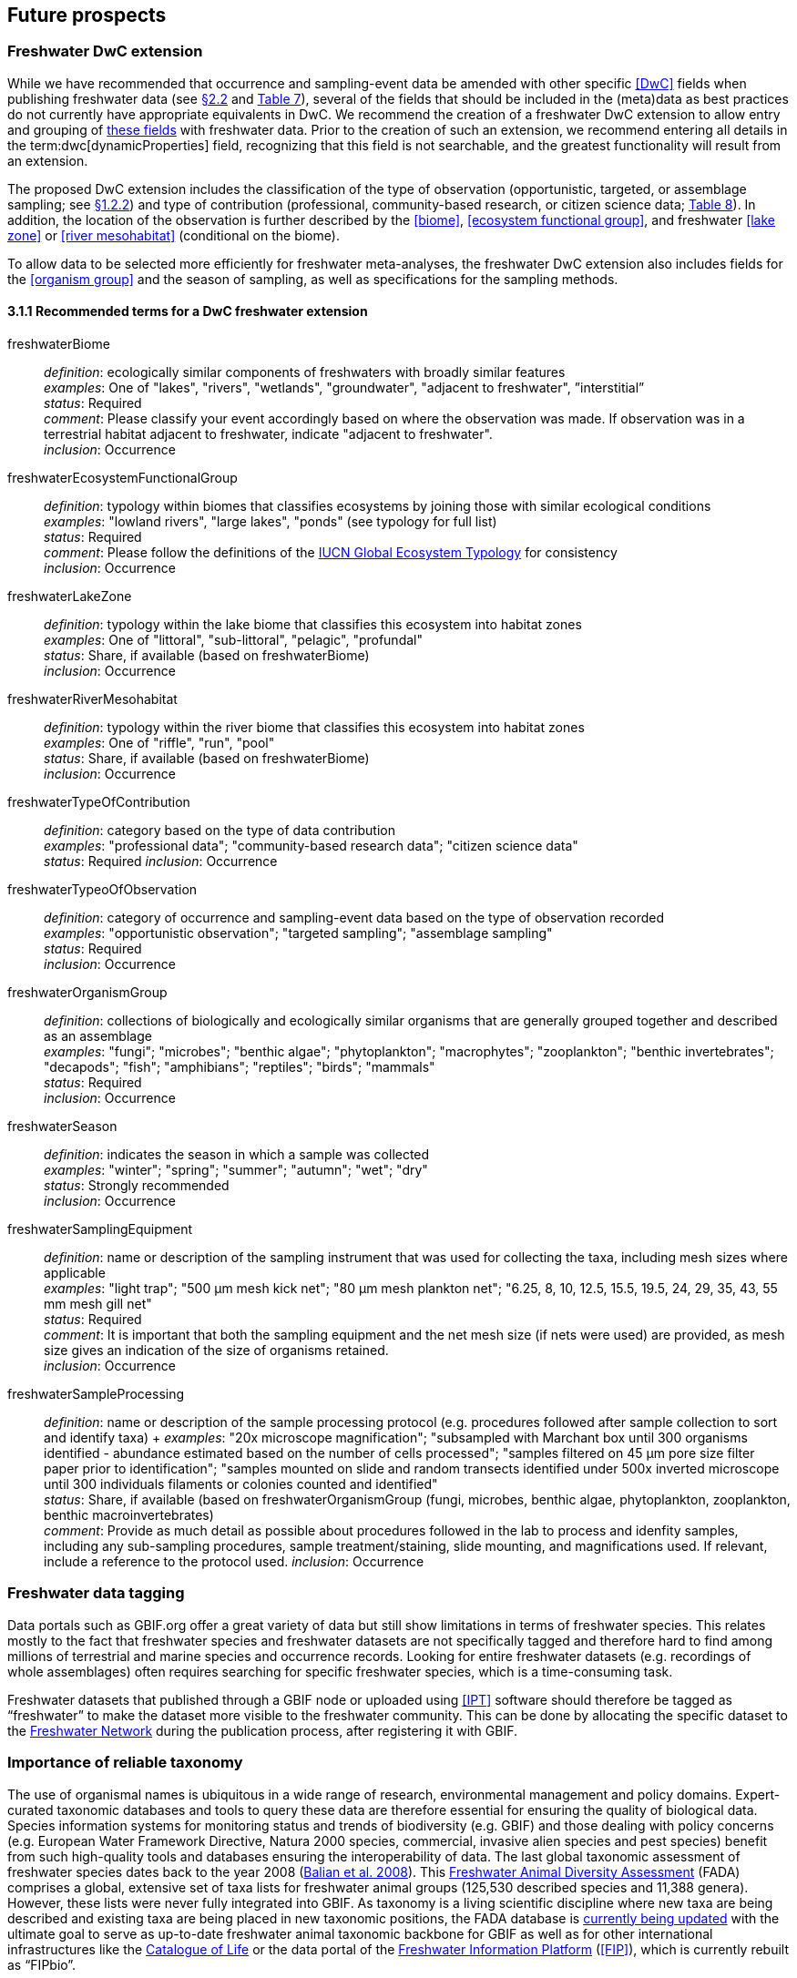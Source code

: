 [[future-prospects]]
== Future prospects 

[[freshwater-dwc-extension]]
=== Freshwater DwC extension

While we have recommended that occurrence and sampling-event data be amended with other specific <<DwC>> fields when publishing freshwater data (see <<freshwater-amendments,§2.2>> and <<table-07,Table 7>>), several of the fields that should be included in the (meta)data as best practices do not currently have appropriate equivalents in DwC. We recommend the creation of a freshwater DwC extension to allow entry and grouping of <<freshwater-dwc-extension-terms,these fields>> with freshwater data. Prior to the creation of such an extension, we recommend entering all details in the term:dwc[dynamicProperties] field, recognizing that this field is not searchable, and the greatest functionality will result from an extension.

The proposed DwC extension includes the classification of the type of observation (opportunistic, targeted, or assemblage sampling; see <<freshwater-categories,§1.2.2>>) and type of contribution (professional, community-based research, or citizen science data; <<table-08,Table 8>>). In addition, the location of the observation is further described by the <<biome>>, <<ecosystem functional group>>, and freshwater <<lake zone>> or <<river mesohabitat>> (conditional on the biome). 

To allow data to be selected more efficiently for freshwater meta-analyses, the freshwater DwC extension also includes fields for the <<organism group>> and the season of sampling, as well as specifications for the sampling methods.

[[freshwater-dwc-extension-terms]]
[glossary]
==== 3.1.1 Recommended terms for a DwC freshwater extension

freshwaterBiome:: _definition_: ecologically similar components of freshwaters with broadly similar features +
_examples_: One of "lakes", "rivers", "wetlands", "groundwater", "adjacent to freshwater", ”interstitial” +
_status_: Required +
_comment_: Please classify your event accordingly based on where the observation was made. If observation was in a terrestrial habitat adjacent to freshwater, indicate "adjacent to freshwater". +
_inclusion_: Occurrence

freshwaterEcosystemFunctionalGroup:: _definition_: typology within biomes that classifies ecosystems by joining those with similar ecological conditions +
_examples_: "lowland rivers", "large lakes", "ponds" (see typology for full list) +
_status_: Required +
_comment_: Please follow the definitions of the https://global-ecosystems.org/[IUCN Global Ecosystem Typology^] for consistency +
_inclusion_: Occurrence

freshwaterLakeZone:: _definition_: typology within the lake biome that classifies this ecosystem into habitat zones +
_examples_: One of "littoral", "sub-littoral", "pelagic", "profundal" +
_status_: Share, if available (based on freshwaterBiome) +
_inclusion_: Occurrence

freshwaterRiverMesohabitat:: _definition_: typology within the river biome that classifies this ecosystem into habitat zones +
_examples_: One of "riffle", "run", "pool" +
_status_: Share, if available (based on freshwaterBiome) +
_inclusion_: Occurrence

freshwaterTypeOfContribution:: _definition_: category based on the type of data contribution +
_examples_: "professional data"; "community-based research data"; "citizen science data" +
_status_: Required
_inclusion_: Occurrence

freshwaterTypeoOfObservation:: _definition_: category of occurrence and sampling-event data based on the type of observation recorded +
_examples_: "opportunistic observation"; "targeted sampling"; "assemblage sampling" +
_status_: Required +
_inclusion_: Occurrence

freshwaterOrganismGroup:: _definition_: collections of biologically and ecologically similar organisms that are generally grouped together and described as an assemblage +
_examples_: "fungi"; "microbes"; "benthic algae"; "phytoplankton"; "macrophytes"; "zooplankton"; "benthic invertebrates"; "decapods"; "fish"; "amphibians"; "reptiles"; "birds"; "mammals" +
_status_: Required +
_inclusion_: Occurrence

freshwaterSeason:: _definition_: indicates the season in which a sample was collected +
_examples_: "winter"; "spring"; "summer"; "autumn"; "wet"; "dry" +
_status_: Strongly recommended +
_inclusion_: Occurrence

freshwaterSamplingEquipment:: _definition_: name or description of the sampling instrument that was used for collecting the taxa, including mesh sizes where applicable +
_examples_: "light trap"; "500 μm mesh kick net"; "80 μm mesh plankton net"; "6.25, 8, 10, 12.5, 15.5, 19.5, 24, 29, 35, 43, 55 mm mesh gill net" +
_status_: Required +
_comment_: It is important that both the sampling equipment and the net mesh size (if nets were used) are provided, as mesh size gives an indication of the size of organisms retained. +
_inclusion_: Occurrence

freshwaterSampleProcessing:: _definition_: name or description of the sample processing protocol (e.g. procedures followed after sample collection to sort and identify taxa)	+
_examples_: "20x microscope magnification"; "subsampled with Marchant box until 300 organisms identified - abundance estimated based on the number of cells processed"; "samples filtered on 45 μm pore size filter paper prior to identification"; "samples mounted on slide and random transects identified under 500x inverted microscope until 300 individuals filaments or colonies counted and identified" +
_status_: Share, if available (based on freshwaterOrganismGroup (fungi, microbes, benthic algae, phytoplankton, zooplankton, benthic macroinvertebrates) +
_comment_: Provide as much detail as possible about procedures followed in the lab to process and idenfity samples, including any sub-sampling procedures, sample treatment/staining, slide mounting, and magnifications used. If relevant, include a reference to the protocol used.
_inclusion_: Occurrence

[[freshwater-data-tagging]]
=== Freshwater data tagging

Data portals such as GBIF.org offer a great variety of data but still show limitations in terms of freshwater species. This relates mostly to the fact that freshwater species and freshwater datasets are not specifically tagged and therefore hard to find among millions of terrestrial and marine species and occurrence records. Looking for entire freshwater datasets (e.g. recordings of whole assemblages) often requires searching for specific freshwater species, which is a time-consuming task.

Freshwater datasets that published through a GBIF node or uploaded using <<IPT>> software should therefore be tagged as “freshwater” to make the dataset more visible to the freshwater community. This can be done by allocating the specific dataset to the https://www.gbif.org/network/d1627240-04ab-4162-aee9-b16df6bc8308[Freshwater Network^] during the publication process, after registering it with GBIF.

[[importance-of-reliable-taxonomy]]
=== Importance of reliable taxonomy 

The use of organismal names is ubiquitous in a wide range of research, environmental management and policy domains. Expert-curated taxonomic databases and tools to query these data are therefore essential for ensuring the quality of biological data. Species information systems for monitoring status and trends of biodiversity (e.g. GBIF) and those dealing with policy concerns (e.g. European Water Framework Directive, Natura 2000 species, commercial, invasive alien species and pest species) benefit from such high-quality tools and databases ensuring the interoperability of data. The last global taxonomic assessment of freshwater species dates back to the year 2008 (https://doi.org/10.1007/978-1-4020-8259-7[Balian et al. 2008^]). This http://fada.biodiversity.be/[Freshwater Animal Diversity Assessment^] (FADA) comprises a global, extensive set of taxa lists for freshwater animal groups (125,530 described species and 11,388 genera). However, these lists were never fully integrated into GBIF. As taxonomy is a living scientific discipline where new taxa are being described and existing taxa are being placed in new taxonomic positions, the FADA database is https://www.naturalsciences.be/en/science/research/biodiversity-in-a-changing-world/projects/infrafada[currently being updated^] with the ultimate goal to serve as up-to-date freshwater animal taxonomic backbone for GBIF as well as for other international infrastructures like the https://www.catalogueoflife.org[Catalogue of Life^] or the data portal of the http://www.freshwaterplatform.eu[Freshwater Information Platform^] (<<FIP>>), which is currently rebuilt as “FIPbio”.

[[interaction-and-linkages-between-infrastructures]]
=== Interaction and linkages between data infrastructures

Species observed in freshwaters are typically good indicators of the health and status of these ecosystems and are therefore frequently analyzed as part of ecological monitoring programs. The biodiversity data generated during such monitoring routines, in combination with data from other ecological studies in freshwaters, can form an invaluable source of information to support sustainable management and conservation of aquatic ecosystems. However, a large amount of data still remains scattered on individual researchers’ computers and institute servers as well as in different data infrastructures depending on the type of data. This has led to a variety of calls for intense freshwater data mobilization activities as well as a better and more connected infrastructure landscape where data publishing follows the FAIR Principles (e.g. https://doi.org/10.1111/conl.12771[Van Rees et al 2021^]; https://doi.org/10.1111/ele.13931[Maasri et al. 2022^]).

While findability through web search seems to be less of a pressing issue, accessibility of data, interoperability between data infrastructures and reusability still play a major role. This guide seeks to streamline data publication in terms of data reuse and accessibility by making them available through GBIF and by including a specific set of fields for freshwater-relevant information. Alternatively, other publishing platforms that guarantee exchange with GBIF like the data portal of the Freshwater Information Platform (FIPbio) or the South African https://freshwaterbiodiversity.org/[Freshwater Biodiversity Information System^], which both focus on freshwater data, can be used. In any case, we advise that priority be given to infrastructures that provide biogeographic information and are well-connected with GBIF, rather than using simple repositories for data publishing.

Once freshwater data can be more easily filtered within GBIF (through respective tagging of freshwater species), it will be possible to more easily assess global freshwater taxa coverage and to actually identify data and/or research gaps in freshwater biodiversity.
